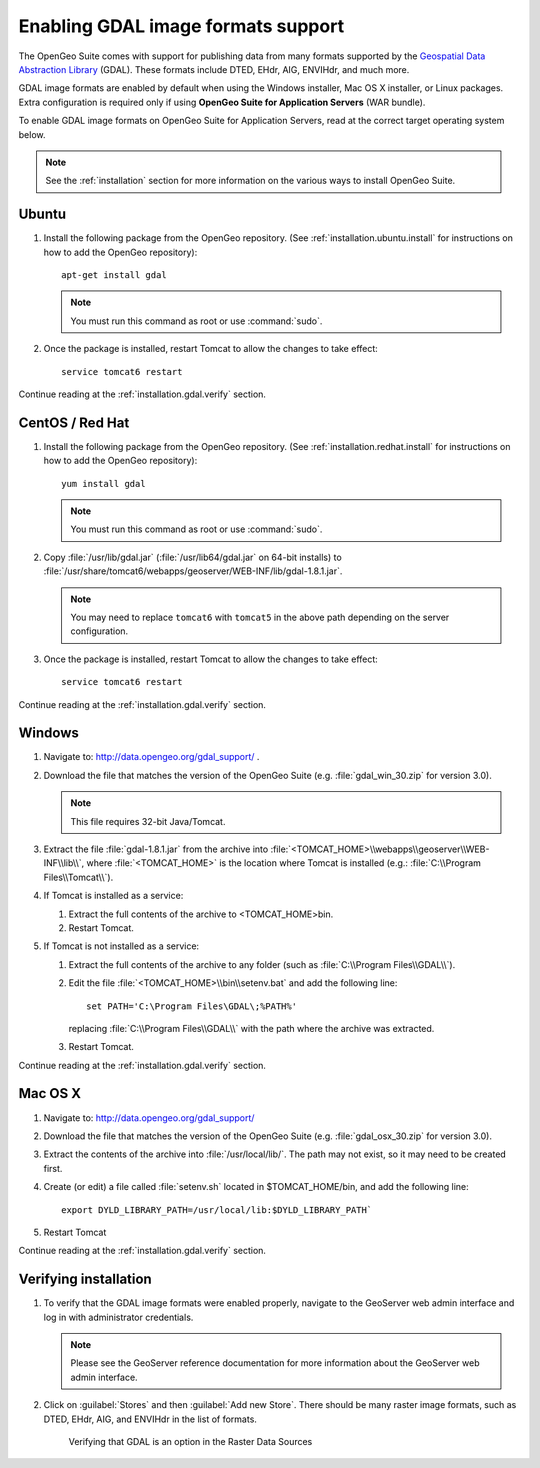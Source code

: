 ﻿.. _installation.gdal:

Enabling GDAL image formats support
===================================

The OpenGeo Suite comes with support for publishing data from many formats supported by the `Geospatial Data Abstraction Library <http://gdal.org>`_ (GDAL).  These formats include DTED, EHdr, AIG, ENVIHdr, and much more.

GDAL image formats are enabled by default when using the Windows installer, Mac OS X installer, or Linux packages.  Extra configuration is required only if using **OpenGeo Suite for Application Servers** (WAR bundle).

To enable GDAL image formats on OpenGeo Suite for Application Servers, read at the correct target operating system below.

.. note:: See the :ref:`installation` section for more information on the various ways to install OpenGeo Suite.


Ubuntu
------

#. Install the following package from the OpenGeo repository.  (See :ref:`installation.ubuntu.install` for instructions on how to add the OpenGeo repository)::

      apt-get install gdal

   .. note::  You must run this command as root or use :command:`sudo`.

#. Once the package is installed, restart Tomcat to allow the changes to take effect::

      service tomcat6 restart

Continue reading at the :ref:`installation.gdal.verify` section.


CentOS / Red Hat
----------------

#. Install the following package from the OpenGeo repository.  (See :ref:`installation.redhat.install` for instructions on how to add the OpenGeo repository)::

      yum install gdal

   .. note::  You must run this command as root or use :command:`sudo`.

#. Copy :file:`/usr/lib/gdal.jar` (:file:`/usr/lib64/gdal.jar` on 64-bit installs) to :file:`/usr/share/tomcat6/webapps/geoserver/WEB-INF/lib/gdal-1.8.1.jar`.

   .. note:: You may need to replace ``tomcat6`` with ``tomcat5`` in the above path depending on the server configuration.

#. Once the package is installed, restart Tomcat to allow the changes to take effect::

      service tomcat6 restart

Continue reading at the :ref:`installation.gdal.verify` section.


Windows
-------

#. Navigate to:  http://data.opengeo.org/gdal_support/ .

#. Download the file that matches the version of the OpenGeo Suite (e.g. :file:`gdal_win_30.zip` for version 3.0).

   .. note:: This file requires 32-bit Java/Tomcat.

#. Extract the file :file:`gdal-1.8.1.jar` from the archive into :file:`<TOMCAT_HOME>\\webapps\\geoserver\\WEB-INF\\lib\\`, where :file:`<TOMCAT_HOME>` is the location where Tomcat is installed (e.g.: :file:`C:\\Program Files\\Tomcat\\`).

#. If Tomcat is installed as a service:

   #. Extract the full contents of the archive to <TOMCAT_HOME>\bin\.

   #. Restart Tomcat.

#. If Tomcat is not installed as a service:

   #. Extract the full contents of the archive to any folder (such as :file:`C:\\Program Files\\GDAL\\`).

   #. Edit the file :file:`<TOMCAT_HOME>\\bin\\setenv.bat` and add the following line::

         set PATH='C:\Program Files\GDAL\;%PATH%'
 
      replacing :file:`C:\\Program Files\\GDAL\\` with the path where the archive was extracted.

   #. Restart Tomcat.

Continue reading at the :ref:`installation.gdal.verify` section.

Mac OS X
--------

#. Navigate to:  http://data.opengeo.org/gdal_support/

#. Download the file that matches the version of the OpenGeo Suite (e.g. :file:`gdal_osx_30.zip` for version 3.0).

#. Extract the contents of the archive into :file:`/usr/local/lib/`.  The path may not exist, so it may need to be created first.

#. Create (or edit) a file called :file:`setenv.sh` located in $TOMCAT_HOME/bin, and add the following line::

      export DYLD_LIBRARY_PATH=/usr/local/lib:$DYLD_LIBRARY_PATH`

#. Restart Tomcat

Continue reading at the :ref:`installation.gdal.verify` section.


.. _installation.gdal.verify:

Verifying installation
----------------------

#. To verify that the GDAL image formats were enabled properly, navigate to the GeoServer web admin interface and log in with administrator credentials.

   .. note:: Please see the GeoServer reference documentation for more information about the GeoServer web admin interface.
   
#. Click on :guilabel:`Stores` and then :guilabel:`Add new Store`.  There should be many raster image formats, such as DTED, EHdr, AIG, and ENVIHdr in the list of formats.

   .. figure:: img/gdal_verify.png
      
      Verifying that GDAL is an option in the Raster Data Sources

